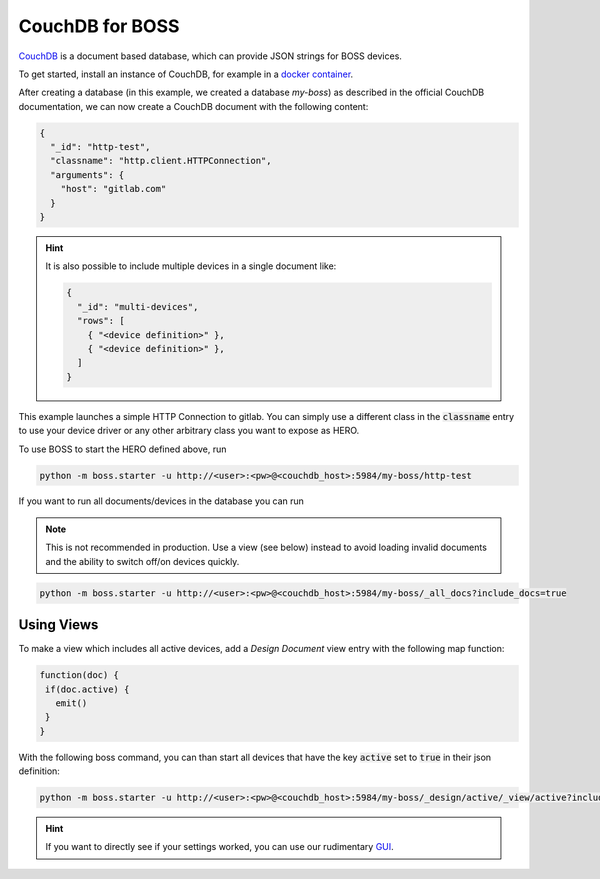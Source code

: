 .. _couchdb-head:

CouchDB for BOSS
################

`CouchDB <https://couchdb.apache.org/>`_ is a document based database, which can provide JSON strings for BOSS devices.

To get started, install an instance of CouchDB, for example in a `docker container <https://docs.couchdb.org/en/stable/install/docker.html>`_.

After creating a database (in this example, we created a database `my-boss`) as described in the official CouchDB documentation,
we can now create a CouchDB document with the following content:

.. code-block:: json

  {
    "_id": "http-test",
    "classname": "http.client.HTTPConnection",
    "arguments": {
      "host": "gitlab.com"
    }
  }

.. hint::

   It is also possible to include multiple devices in a single document like:

   .. code-block:: json

        {
          "_id": "multi-devices",
          "rows": [
            { "<device definition>" },
            { "<device definition>" },
          ]
        }


This example launches a simple HTTP Connection to gitlab. You can simply use a different class in the :code:`classname` entry to
use your device driver or any other arbitrary class you want to expose as HERO.


To use BOSS to start the HERO defined above, run

.. code-block:: bash

   python -m boss.starter -u http://<user>:<pw>@<couchdb_host>:5984/my-boss/http-test


If you want to run all documents/devices in the database you can run

.. note::

   This is not recommended in production. Use a view (see below) instead to avoid loading invalid documents and the ability to
   switch off/on devices quickly.


.. code-block:: bash

   python -m boss.starter -u http://<user>:<pw>@<couchdb_host>:5984/my-boss/_all_docs?include_docs=true


.. _couchdb-view:

Using Views
-----------

To make a view which includes all active devices, add a `Design Document` view entry with the following map function:

.. code-block::

   function(doc) {
    if(doc.active) {
      emit()
    }
   }

With the following boss command, you can than start all devices that have the key :code:`active` set to :code:`true` in their json definition:

.. code-block:: bash

   python -m boss.starter -u http://<user>:<pw>@<couchdb_host>:5984/my-boss/_design/active/_view/active?include_docs=true


.. hint::

   If you want to directly see if your settings worked, you can use our rudimentary `GUI <https://gitlab.com/atomiq-project/hero-monitor>`_.
